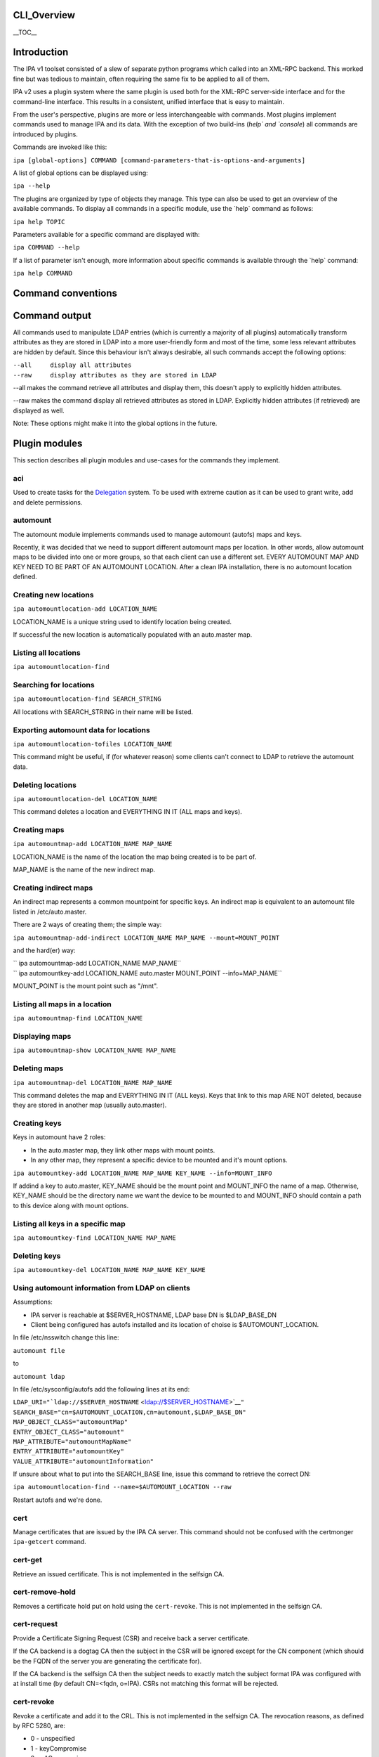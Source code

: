 CLI_Overview
============

\__TOC_\_

Introduction
============

The IPA v1 toolset consisted of a slew of separate python programs which
called into an XML-RPC backend. This worked fine but was tedious to
maintain, often requiring the same fix to be applied to all of them.

IPA v2 uses a plugin system where the same plugin is used both for the
XML-RPC server-side interface and for the command-line interface. This
results in a consistent, unified interface that is easy to maintain.

From the user's perspective, plugins are more or less interchangeable
with commands. Most plugins implement commands used to manage IPA and
its data. With the exception of two build-ins (`help\` and \`console`)
all commands are introduced by plugins.

Commands are invoked like this:

``ipa [global-options] COMMAND [command-parameters-that-is-options-and-arguments]``

A list of global options can be displayed using:

``ipa --help``

The plugins are organized by type of objects they manage. This type can
also be used to get an overview of the available commands. To display
all commands in a specific module, use the \`help\` command as follows:

``ipa help TOPIC``

Parameters available for a specific command are displayed with:

``ipa COMMAND --help``

If a list of parameter isn't enough, more information about specific
commands is available through the \`help\` command:

``ipa help COMMAND``



Command conventions
===================



Command output
==============

All commands used to manipulate LDAP entries (which is currently a
majority of all plugins) automatically transform attributes as they are
stored in LDAP into a more user-friendly form and most of the time, some
less relevant attributes are hidden by default. Since this behaviour
isn't always desirable, all such commands accept the following options:

| ``--all     display all attributes``
| ``--raw     display attributes as they are stored in LDAP``

--all makes the command retrieve all attributes and display them, this
doesn't apply to explicitly hidden attributes.

--raw makes the command display all retrieved attributes as stored in
LDAP. Explicitly hidden attributes (if retrieved) are displayed as well.

Note: These options might make it into the global options in the future.



Plugin modules
==============

This section describes all plugin modules and use-cases for the commands
they implement.

aci
---

Used to create tasks for the `Delegation <Delegation>`__ system. To be
used with extreme caution as it can be used to grant write, add and
delete permissions.

automount
---------

The automount module implements commands used to manage automount
(autofs) maps and keys.

Recently, it was decided that we need to support different automount
maps per location. In other words, allow automount maps to be divided
into one or more groups, so that each client can use a different set.
EVERY AUTOMOUNT MAP AND KEY NEED TO BE PART OF AN AUTOMOUNT LOCATION.
After a clean IPA installation, there is no automount location defined.



Creating new locations
----------------------------------------------------------------------------------------------

``ipa automountlocation-add LOCATION_NAME``

LOCATION_NAME is a unique string used to identify location being
created.

If successful the new location is automatically populated with an
auto.master map.



Listing all locations
----------------------------------------------------------------------------------------------

``ipa automountlocation-find``



Searching for locations
----------------------------------------------------------------------------------------------

``ipa automountlocation-find SEARCH_STRING``

All locations with SEARCH_STRING in their name will be listed.



Exporting automount data for locations
----------------------------------------------------------------------------------------------

``ipa automountlocation-tofiles LOCATION_NAME``

This command might be useful, if (for whatever reason) some clients
can't connect to LDAP to retrieve the automount data.



Deleting locations
----------------------------------------------------------------------------------------------

``ipa automountlocation-del LOCATION_NAME``

This command deletes a location and EVERYTHING IN IT (ALL maps and
keys).



Creating maps
----------------------------------------------------------------------------------------------

``ipa automountmap-add LOCATION_NAME MAP_NAME``

LOCATION_NAME is the name of the location the map being created is to be
part of.

MAP_NAME is the name of the new indirect map.



Creating indirect maps
----------------------------------------------------------------------------------------------

An indirect map represents a common mountpoint for specific keys. An
indirect map is equivalent to an automount file listed in
/etc/auto.master.

There are 2 ways of creating them; the simple way:

``ipa automountmap-add-indirect LOCATION_NAME MAP_NAME --mount=MOUNT_POINT``

and the hard(er) way:

| `` ipa automountmap-add LOCATION_NAME MAP_NAME``
| `` ipa automountkey-add LOCATION_NAME auto.master MOUNT_POINT --info=MAP_NAME``

MOUNT_POINT is the mount point such as "/mnt".



Listing all maps in a location
----------------------------------------------------------------------------------------------

``ipa automountmap-find LOCATION_NAME``



Displaying maps
----------------------------------------------------------------------------------------------

``ipa automountmap-show LOCATION_NAME MAP_NAME``



Deleting maps
----------------------------------------------------------------------------------------------

``ipa automountmap-del LOCATION_NAME MAP_NAME``

This command deletes the map and EVERYTHING IN IT (ALL keys). Keys that
link to this map ARE NOT deleted, because they are stored in another map
(usually auto.master).



Creating keys
----------------------------------------------------------------------------------------------

Keys in automount have 2 roles:

-  In the auto.master map, they link other maps with mount points.
-  In any other map, they represent a specific device to be mounted and
   it's mount options.

``ipa automountkey-add LOCATION_NAME MAP_NAME KEY_NAME --info=MOUNT_INFO``

If addind a key to auto.master, KEY_NAME should be the mount point and
MOUNT_INFO the name of a map. Otherwise, KEY_NAME should be the
directory name we want the device to be mounted to and MOUNT_INFO should
contain a path to this device along with mount options.



Listing all keys in a specific map
----------------------------------------------------------------------------------------------

``ipa automountkey-find LOCATION_NAME MAP_NAME``



Deleting keys
----------------------------------------------------------------------------------------------

``ipa automountkey-del LOCATION_NAME MAP_NAME KEY_NAME``



Using automount information from LDAP on clients
----------------------------------------------------------------------------------------------

Assumptions:

-  IPA server is reachable at $SERVER_HOSTNAME, LDAP base DN is
   $LDAP_BASE_DN
-  Client being configured has autofs installed and its location of
   choise is $AUTOMOUNT_LOCATION.

In file /etc/nsswitch change this line:

``automount file``

to

``automount ldap``

In file /etc/sysconfig/autofs add the following lines at its end:

| ``LDAP_URI="``\ ```ldap://$SERVER_HOSTNAME`` <ldap://$SERVER_HOSTNAME>`__\ ``"``
| ``SEARCH_BASE="cn=$AUTOMOUNT_LOCATION,cn=automount,$LDAP_BASE_DN"``
| ``MAP_OBJECT_CLASS="automountMap"``
| ``ENTRY_OBJECT_CLASS="automount"``
| ``MAP_ATTRIBUTE="automountMapName"``
| ``ENTRY_ATTRIBUTE="automountKey"``
| ``VALUE_ATTRIBUTE="automountInformation"``

If unsure about what to put into the SEARCH_BASE line, issue this
command to retrieve the correct DN:

``ipa automountlocation-find --name=$AUTOMOUNT_LOCATION --raw``

Restart autofs and we're done.

cert
----

Manage certificates that are issued by the IPA CA server. This command
should not be confused with the certmonger ``ipa-getcert`` command.



cert-get
----------------------------------------------------------------------------------------------

Retrieve an issued certificate. This is not implemented in the selfsign
CA.



cert-remove-hold
----------------------------------------------------------------------------------------------

Removes a certificate hold put on hold using the ``cert-revoke``. This
is not implemented in the selfsign CA.



cert-request
----------------------------------------------------------------------------------------------

Provide a Certificate Signing Request (CSR) and receive back a server
certificate.

If the CA backend is a dogtag CA then the subject in the CSR will be
ignored except for the CN component (which should be the FQDN of the
server you are generating the certificate for).

If the CA backend is the selfsign CA then the subject needs to exactly
match the subject format IPA was configured with at install time (by
default CN=<fqdn, o=IPA). CSRs not matching this format will be
rejected.



cert-revoke
----------------------------------------------------------------------------------------------

Revoke a certificate and add it to the CRL. This is not implemented in
the selfsign CA. The revocation reasons, as defined by RFC 5280, are:

-  0 - unspecified
-  1 - keyCompromise
-  2 - cACompromise
-  3 - affiliationChanged
-  4 - superseded
-  5 - cessationOfOperation
-  6 - certificateHold
-  8 - removeFromCRL
-  9 - privilegeWithdrawn
-  10 - aACompromise



cert-status
----------------------------------------------------------------------------------------------

Return the status of a certificate request. The dogtag CA issues
certificates immediately so generally this will always be issued. This
is not implemented in the selfsign CA.

config
------

Manage IPA configuration information such as:

-  default login shell
-  default primary group
-  root of home directories
-  maximum username length
-  LDAP search limits
-  Attributes used in searches

dns
---

Domain Name System (DNS) management.

Implements a set of commands useful for manipulating DNS records used by
the BIND LDAP plugin.

EXAMPLES:

Add new zone;

``ipa dns-create example.com nameserver.example.com admin@example.com``

Add second nameserver for example.com:

``ipa dns-add-rr example.com @ NS nameserver2.example.com``

Delete previously added nameserver from example.com:

``ipa dns-del-rr example.com @ NS nameserver2.example.com``

Add new A record for www.example.com: (random IP)

``ipa dns-add-rr example.com www A 80.142.15.2``

Show zone example.com:

``ipa dns-show example.com``

Find zone with 'example' in it's domain name:

``ipa dns-find example``

Find records for resources with 'www' in their name in zone example.com:

``ipa dns-find-rr example.com www``

Find A records for resource www in zone example.com

``ipa dns-find-rr example.com --resource www --type A``

Show records for resource www in zone example.com

``ipa dns-show-rr example.com www``

Delete zone example.com with all resource records:

``ipa dns-delete example.com``

group
-----

Groups of users.

A notable change in v2 is that it allows non-Posix groups (the default).
To create a posix group add the --posix flag. If you forget to create
the group as posix at creation you can promote it with group-mod.

A posix group cannot be made into a non-posix group.

hbac
----

Managed Host-Based Access Control is used to control who can log into
what machines, when and from where.

There are 4 components to an HBAC:

-  host: hosts and hostgroups affected by HBAC rule (the target host)
-  sourcehost: hosts and hostgroups affected by HBAC rule (the source
   host)
-  user: users and groups affected by HBAC rule (the who)
-  accesstime: when the rule is active. There can be more than one.

A simple example: Allow the user admin to ssh into the host tiger from
the host lion.

| ``$ ipa hbac-add --type=allow --service=sshd tiger_sshd``
| ``$ ipa hbac-add-host tiger_sshd --hosts=tiger.example.com``
| ``$ ipa hbac-add-sourcehost tiger_sshd --hosts=lion.example.com``
| ``$ ipa hbac-add-user --users=admin tiger_sshd``

There is no access time associated with this rule so it is is always
available.

host
----

A host represents a computer. Certain information can be maintained with
the host but this isn't meant to serve as an inventory system. The
following pieces of information can be stored:

-  Description
-  Locality (broadly where it is, e.g. Baltimore)
-  Location (specifically where it is, Lab 2)
-  Platform
-  OS

A password can be set on the host to be used by the ipa-join command.
This allows the host to enroll into the IPA realm and obtain a keytab.
This password is a one-use password and is removed when a keytab is
retrieved.

hostgroup
---------

Groups of hosts.

misc
----

netgroup
--------

passwd
------

Used to set or reset a user's password.

Any password not set by the user will require a reset the first time the
user logs in.



Password Policy: pwpolicy
-------------------------

This plugin provides group-based password policy. A global policy is
defined but can be overridden with a group-based policy.

Each policy has a priority value set, an integer from 1-maxint. The
higher the value, the higher the priority. What this means is that if a
user is in multiple groups with password policies set then the one with
the highest priority wins.



Add new policy
----------------------------------------------------------------------------------------------

Not all aspects of the policy are required but policies are not
additive. So if your global policy sets maxlife to 99 days and you don't
set one in your group policy this does not default to 99 days, it
defaults to no policy set on max life.



Delete policy
----------------------------------------------------------------------------------------------

This allows you to remove the password policy from a given group. Any
users that were in that group will use the next highest policy or the
global policy. The global policy cannot be removed.



Modify policy
----------------------------------------------------------------------------------------------

This is used both for modifying per-group policy and the global policy.
If no --group option is passed in then the global policy is modified.



Show policy
----------------------------------------------------------------------------------------------

There are 3 options with this plugin:

-  Pass no arguments to see the global policy
-  Pass in --group to show the policy associated with that group
-  Pass in --user to show the policy that applies to the user

This last option is useful to see how the priorities impact the policy
that will apply to a given user.

rolegroup
---------

Used in the delegation system. A rolegroup is a high-level concept that
logically groups tasks together.

See `Delegation <Delegation>`__ for more information

service
-------

A service represents a kerberos or system service on a host. The format
is SERVICE/FQDN@REALM. The service string is generally a convention
appropriate to the service. Some examples are:

-  host - used for ssh
-  HTTP - used with mod_auth_kerb

Service names in kerberos are case-sensitive.

Services may also store certificates.

The ipa-getkeytab command can be used to obtain a keytab for a service.

taskgroup
---------

A group that is granted access by a specific ACI. The idea is that one
or more ACIs to complete a task grant permission to a taskgroup. A
rolegroup can then be made a member of a taskgroup. Members of a group
inherit ACI permissions.

So users of a rolegroup are granted permissions.

See `Delegation <Delegation>`__ for more information

user
----

Manage users.



Lock a user account
----------------------------------------------------------------------------------------------

user-lock will lock a user account, preventing them from logging in.



Unlock user account
----------------------------------------------------------------------------------------------

user-unlock will unlock a user account.